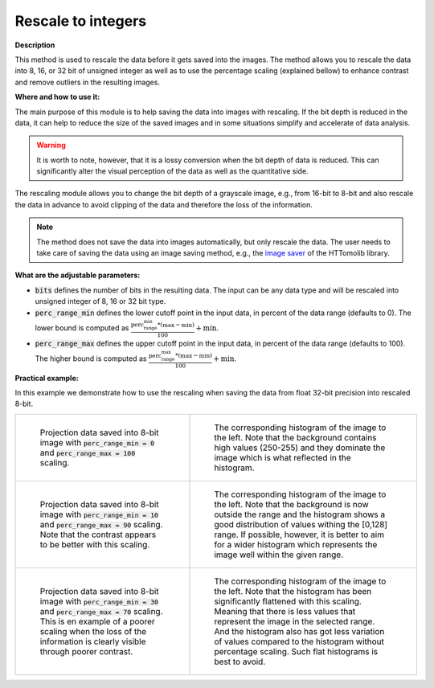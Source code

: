 .. _method_rescale_to_int:

Rescale to integers
^^^^^^^^^^^^^^^^^^^

**Description**

This method is used to rescale the data before it gets saved into the images. The method allows you to rescale the data into 8, 16,
or 32 bit of unsigned integer as well as to use the percentage scaling (explained bellow) to enhance contrast and remove outliers in the resulting images.

**Where and how to use it:**

The main purpose of this module is to help saving the data into images with rescaling. If the bit depth is reduced in the data, it can help to reduce the size of the saved images and in some situations simplify and accelerate of data analysis.

.. warning::  It is worth to note, however, that it is a lossy conversion when the bit depth of data is reduced. This can significantly alter the visual perception of the data as well as the quantitative side.

The rescaling module allows you to change the bit depth of a grayscale image, e.g., from 16-bit to 8-bit and also rescale the data in advance to avoid
clipping of the data and therefore the loss of the information.

.. note:: The method does not save the data into images automatically, but only rescale the data. The user needs to take care of saving the data using an image saving method, e.g., the `image saver  <https://diamondlightsource.github.io/httomolib/api/httomolib.misc.images.html>`_ of the HTTomolib library.

**What are the adjustable parameters:**

* :code:`bits` defines the number of bits in the resulting data. The input can be any data type and will be rescaled into unsigned integer of 8, 16 or 32 bit type.

* :code:`perc_range_min` defines the lower cutoff point in the input data, in percent of the data range (defaults to 0). The lower bound is computed as :math:`\frac{\textrm{perc_range_min} * (\max-\min)}{100} + \min`.

* :code:`perc_range_max` defines the upper cutoff point in the input data, in percent of the data range (defaults to 100). The higher bound is computed as :math:`\frac{\textrm{perc_range_max} * (\max-\min)}{100} + \min`.

**Practical example:**

In this example we demonstrate how to use the rescaling when saving the data from float 32-bit precision into rescaled 8-bit.

.. list-table::


    * - .. figure:: ../../_static/auto_images_methods/rescale_to_int_proj_0_to_100.png

           Projection data saved into 8-bit image with :code:`perc_range_min = 0` and :code:`perc_range_max = 100` scaling.

      - .. figure:: ../../_static/auto_images_methods/rescale_to_int_histo_0_to_100.png

           The corresponding histogram of the image to the left. Note that the background contains high values (250-255) and they dominate the image which is what reflected in the histogram.

    * - .. figure:: ../../_static/auto_images_methods/rescale_to_int_proj_10_to_90.png

           Projection data saved into 8-bit image with :code:`perc_range_min = 10` and :code:`perc_range_max = 90` scaling. Note that the contrast appears to be better with this scaling.
      - .. figure:: ../../_static/auto_images_methods/rescale_to_int_histo_10_to_90.png

           The corresponding histogram of the image to the left. Note that the background is now outside the range and the histogram shows a good distribution of values withing the [0,128] range. If possible, however, it is better to aim for a wider histogram which represents the image well within the given range.

    * - .. figure:: ../../_static/auto_images_methods/rescale_to_int_proj_30_to_70.png

           Projection data saved into 8-bit image with :code:`perc_range_min = 30` and :code:`perc_range_max = 70` scaling. This is en example of a poorer scaling when the loss of the information is clearly visible through poorer contrast.
      - .. figure:: ../../_static/auto_images_methods/rescale_to_int_histo_30_to_70.png

           The corresponding histogram of the image to the left. Note that the histogram has been significantly flattened with this scaling. Meaning that there is less values that represent the image in the selected range. And the histogram also has got less variation of values compared to the histogram without percentage scaling. Such flat histograms is best to avoid.